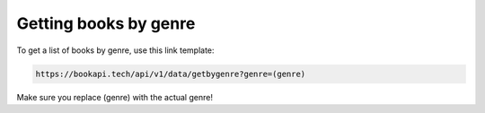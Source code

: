 ######################
Getting books by genre
######################

To get a list of books by genre, use this link template:

.. code::

  https://bookapi.tech/api/v1/data/getbygenre?genre=(genre)

Make sure you replace (genre) with the actual genre! 